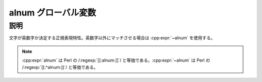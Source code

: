 alnum グローバル変数
====================

.. cpp:var:: unspecified alnum

   英数字にマッチする。


説明
----

文字が英数字か決定する正規表現特性。英数字以外にマッチさせる場合は :cpp:expr:`~alnum` を使用する。

.. note:: :cpp:expr:`alnum` は Perl の /:regexp:`[[:alnum:]]`/ と等価である。:cpp:expr:`~alnum` は Perl の /:regexp:`[[:^alnum:]]`/ と等価である。
